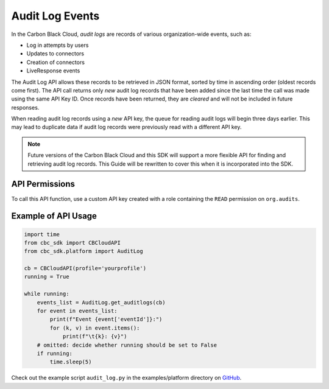 Audit Log Events
================

In the Carbon Black Cloud, *audit logs* are records of various organization-wide events, such as:

* Log in attempts by users
* Updates to connectors
* Creation of connectors
* LiveResponse events

The Audit Log API allows these records to be retrieved in JSON format, sorted by time in ascending order
(oldest records come first). The API call returns only *new* audit log records that have been added since
the last time the call was made using the same API Key ID. Once records have been returned, they are *cleared*
and will not be included in future responses.

When reading audit log records using a *new* API key, the queue for reading audit logs will begin three days
earlier. This may lead to duplicate data if audit log records were previously read with a different API key.

.. note::
    Future versions of the Carbon Black Cloud and this SDK will support a more flexible API for finding and retrieving
    audit log records.  This Guide will be rewritten to cover this when it is incorporated into the SDK.

API Permissions
---------------

To call this API function, use a custom API key created with a role containing the ``READ`` permission on
``org.audits``.

Example of API Usage
--------------------

.. code-block:: python

    import time
    from cbc_sdk import CBCloudAPI
    from cbc_sdk.platform import AuditLog

    cb = CBCloudAPI(profile='yourprofile')
    running = True

    while running:
        events_list = AuditLog.get_auditlogs(cb)
        for event in events_list:
            print(f"Event {event['eventId']}:")
            for (k, v) in event.items():
                print(f"\t{k}: {v}")
        # omitted: decide whether running should be set to False
        if running:
            time.sleep(5)


Check out the example script ``audit_log.py`` in the examples/platform directory on `GitHub <https://github.com/carbonblack/carbon-black-cloud-sdk-python>`_.
